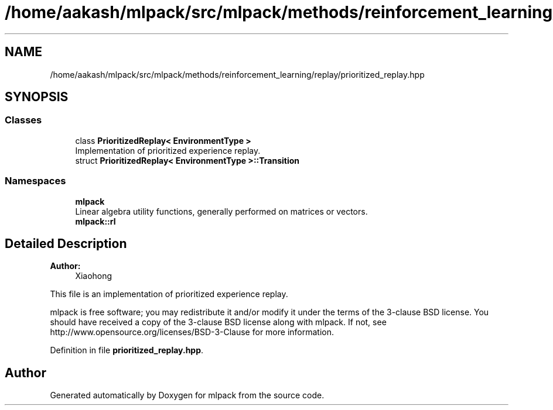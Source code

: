 .TH "/home/aakash/mlpack/src/mlpack/methods/reinforcement_learning/replay/prioritized_replay.hpp" 3 "Sun Aug 22 2021" "Version 3.4.2" "mlpack" \" -*- nroff -*-
.ad l
.nh
.SH NAME
/home/aakash/mlpack/src/mlpack/methods/reinforcement_learning/replay/prioritized_replay.hpp
.SH SYNOPSIS
.br
.PP
.SS "Classes"

.in +1c
.ti -1c
.RI "class \fBPrioritizedReplay< EnvironmentType >\fP"
.br
.RI "Implementation of prioritized experience replay\&. "
.ti -1c
.RI "struct \fBPrioritizedReplay< EnvironmentType >::Transition\fP"
.br
.in -1c
.SS "Namespaces"

.in +1c
.ti -1c
.RI " \fBmlpack\fP"
.br
.RI "Linear algebra utility functions, generally performed on matrices or vectors\&. "
.ti -1c
.RI " \fBmlpack::rl\fP"
.br
.in -1c
.SH "Detailed Description"
.PP 

.PP
\fBAuthor:\fP
.RS 4
Xiaohong
.RE
.PP
This file is an implementation of prioritized experience replay\&.
.PP
mlpack is free software; you may redistribute it and/or modify it under the terms of the 3-clause BSD license\&. You should have received a copy of the 3-clause BSD license along with mlpack\&. If not, see http://www.opensource.org/licenses/BSD-3-Clause for more information\&. 
.PP
Definition in file \fBprioritized_replay\&.hpp\fP\&.
.SH "Author"
.PP 
Generated automatically by Doxygen for mlpack from the source code\&.
